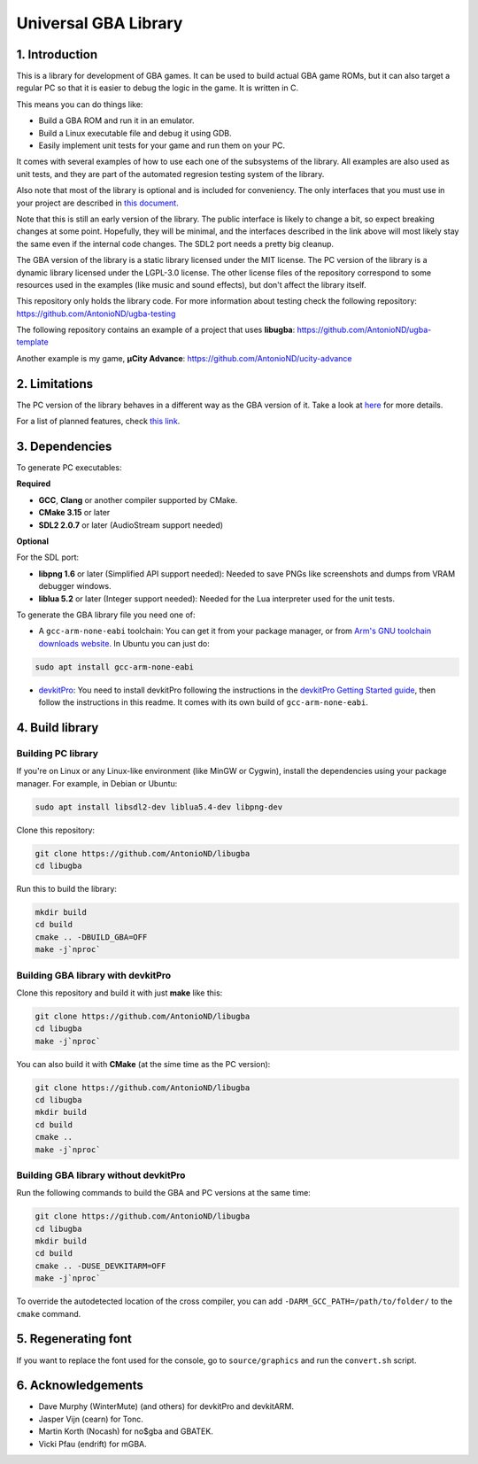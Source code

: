 Universal GBA Library
=====================

1. Introduction
---------------

This is a library for development of GBA games. It can be used to build actual
GBA game ROMs, but it can also target a regular PC so that it is easier to debug
the logic in the game. It is written in C.

This means you can do things like:

- Build a GBA ROM and run it in an emulator.
- Build a Linux executable file and debug it using GDB.
- Easily implement unit tests for your game and run them on your PC.

It comes with several examples of how to use each one of the subsystems of the
library. All examples are also used as unit tests, and they are part of the
automated regresion testing system of the library.

Also note that most of the library is optional and is included for conveniency.
The only interfaces that you must use in your project are described in `this
document <docs/interfaces.rst>`_.

Note that this is still an early version of the library. The public interface is
likely to change a bit, so expect breaking changes at some point. Hopefully,
they will be minimal, and the interfaces described in the link above will most
likely stay the same even if the internal code changes. The SDL2 port needs a
pretty big cleanup.

The GBA version of the library is a static library licensed under the MIT
license. The PC version of the library is a dynamic library licensed under the
LGPL-3.0 license. The other license files of the repository correspond to some
resources used in the examples (like music and sound effects), but don't affect
the library itself.

This repository only holds the library code. For more information about testing
check the following repository: https://github.com/AntonioND/ugba-testing

The following repository contains an example of a project that uses **libugba**:
https://github.com/AntonioND/ugba-template

Another example is my game, **µCity Advance**:
https://github.com/AntonioND/ucity-advance

2. Limitations
--------------

The PC version of the library behaves in a different way as the GBA version of
it. Take a look at `here <docs/limitations.rst>`_ for more details.

For a list of planned features, check `this link <docs/to-do.rst>`_.

3. Dependencies
---------------

To generate PC executables:

**Required**

- **GCC**, **Clang** or another compiler supported by CMake.
- **CMake 3.15** or later
- **SDL2 2.0.7** or later (AudioStream support needed)

**Optional**

For the SDL port:

- **libpng 1.6** or later (Simplified API support needed): Needed to save PNGs
  like screenshots and dumps from VRAM debugger windows.
- **liblua 5.2** or later (Integer support needed): Needed for the Lua
  interpreter used for the unit tests.

To generate the GBA library file you need one of:

- A ``gcc-arm-none-eabi`` toolchain: You can get it from your package manager,
  or from `Arm's GNU toolchain downloads website`_. In Ubuntu you can just do:

.. code:: bash

    sudo apt install gcc-arm-none-eabi

- `devkitPro`_: You need to install devkitPro following the instructions in the
  `devkitPro Getting Started guide`_, then follow the instructions in this
  readme. It comes with its own build of ``gcc-arm-none-eabi``.

4. Build library
----------------

Building PC library
^^^^^^^^^^^^^^^^^^^

If you're on Linux or any Linux-like environment (like MinGW or Cygwin), install
the dependencies using your package manager. For example, in Debian or Ubuntu:

.. code:: bash

    sudo apt install libsdl2-dev liblua5.4-dev libpng-dev

Clone this repository:

.. code:: bash

    git clone https://github.com/AntonioND/libugba
    cd libugba

Run this to build the library:

.. code:: bash

    mkdir build
    cd build
    cmake .. -DBUILD_GBA=OFF
    make -j`nproc`

Building GBA library with devkitPro
^^^^^^^^^^^^^^^^^^^^^^^^^^^^^^^^^^^

Clone this repository and build it with just **make** like this:

.. code:: bash

    git clone https://github.com/AntonioND/libugba
    cd libugba
    make -j`nproc`

You can also build it with **CMake** (at the sime time as the PC version):

.. code:: bash

    git clone https://github.com/AntonioND/libugba
    cd libugba
    mkdir build
    cd build
    cmake ..
    make -j`nproc`

Building GBA library without devkitPro
^^^^^^^^^^^^^^^^^^^^^^^^^^^^^^^^^^^^^^

Run the following commands to build the GBA and PC versions at the same time:

.. code:: bash

    git clone https://github.com/AntonioND/libugba
    cd libugba
    mkdir build
    cd build
    cmake .. -DUSE_DEVKITARM=OFF
    make -j`nproc`

To override the autodetected location of the cross compiler, you can add
``-DARM_GCC_PATH=/path/to/folder/`` to the ``cmake`` command.

5. Regenerating font
--------------------

If you want to replace the font used for the console, go to ``source/graphics``
and run the ``convert.sh`` script.

6. Acknowledgements
-------------------

- Dave Murphy (WinterMute) (and others) for devkitPro and devkitARM.
- Jasper Vijn (cearn) for Tonc.
- Martin Korth (Nocash) for no$gba and GBATEK.
- Vicki Pfau (endrift) for mGBA.

.. _Arm's GNU toolchain downloads website: https://developer.arm.com/tools-and-software/open-source-software/developer-tools/gnu-toolchain/gnu-rm/downloads
.. _devkitPro Getting Started guide: https://devkitpro.org/wiki/Getting_Started
.. _devkitPro: https://devkitpro.org/
